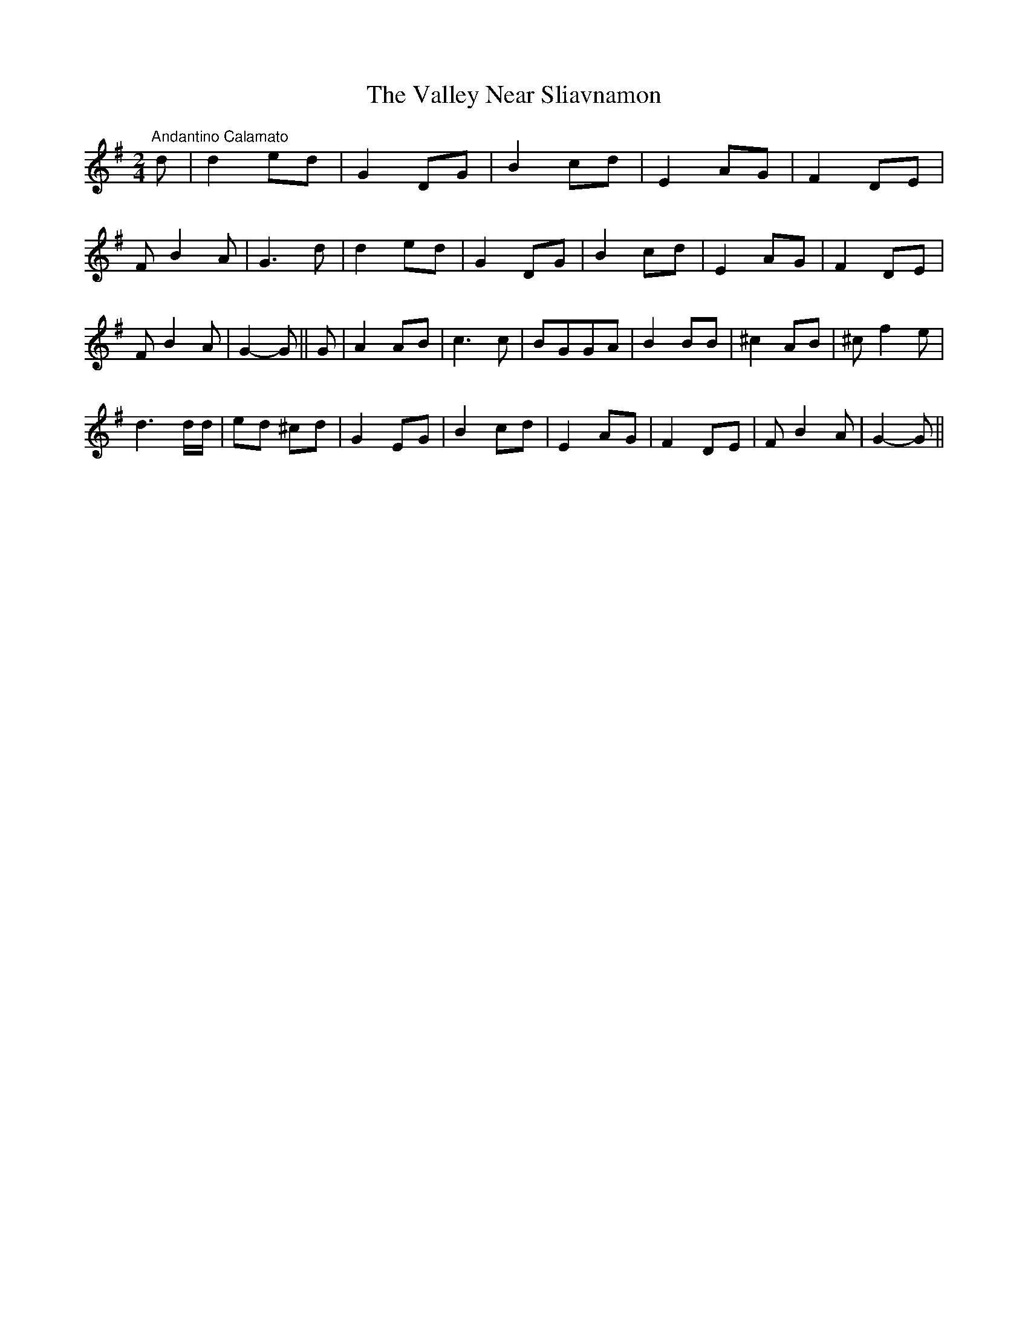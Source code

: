 X:50
T:The Valley Near Sliavnamon
M:2/4
L:1/8
S:M. Flanagan, Dublin
R:Air
K:G
"Andantino Calamato" d|d2 ed|G2 DG|B2 cd|E2 AG|F2 DE|
F B2 A|G3 d|d2 ed|G2 DG|B2 cd|E2 AG|F2 DE|
F B2 A|G2-G||G|A2 AB|c3 c|BGGA|B2 BB|^c2 AB|^c f2 e|
d3 d/2d/2|ed ^cd|G2 EG|B2 cd|E2 AG|F2 DE|F B2 A|G2-G||
%
% This fine air which runs to the unusual number of 14 bars in each part
% was sent me by a Dublin friend, Mr. M. Flanagan, a distinguished
% linguist and scholar. In his leisure moments, he enjoys the music of
% his  fiddle, and  union pipes, being a skillful perfomer on both
% instruments.  A brief sketch of his eventful life appears in Irish
% Minstrels and Musicians.
% Whether suitable to the meter of the melody or not, Mr. Flanagan's
% charming verses will be no less appreciated than his music:
%     Alone, all alone by the wave-washed strand,
%     All alone in the crowded hall;
%     The Hall is gay and the waves are grand
%     But my heart is not here at all;
%     It flies far away, by night and by day,
%     To the times and the joys that are gone;
%     And I ne'er can forget the sweet maiden I met
%     in the valley near Sliavnamon.
%
%     It was not the grace of her queenly air,
%     Nor her cheek of the roses glow,
%     Nor her soft black eyes, nor her flowing hair,
%     Nor was it her lily-white brow;
%     'Twas the soul of truth, and melting ruth,
%     And the smile like a summer dawn
%     That stole my heart away, one mild autumn day
%     In the valley near Sliavnamon.
